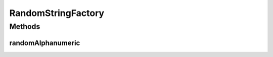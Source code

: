 .. java:import:: org.apache.commons.lang3 RandomStringUtils

.. java:import:: lombok.experimental UtilityClass

RandomStringFactory
===================

.. java:package:: io.github.ust.mico.core.util
   :noindex:

.. java:type:: @UtilityClass public class RandomStringFactory

   Provides functionality to generate random \ ``String``\ .

Methods
-------
randomAlphanumeric
^^^^^^^^^^^^^^^^^^

.. java:method:: public final String randomAlphanumeric()
   :outertype: RandomStringFactory

